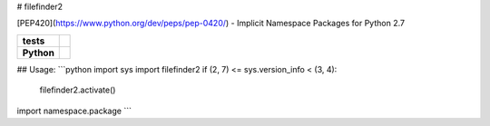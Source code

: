 # filefinder2

[PEP420](https://www.python.org/dev/peps/pep-0420/) - Implicit Namespace Packages for Python 2.7

.. start-badges

.. list-table::
    :stub-columns: 1

    * - tests
      - |travis| |requires| |landscape| |quantifiedcode|
    * - Python
      - |version| |downloads| |wheel| |supported-versions| |supported-implementations|

.. |travis| image:: https://travis-ci.org/asmodehn/filefinder2.svg?branch=master
    :alt: Travis-CI Build Status
    :target: https://travis-ci.org/asmodehn/filefinder2

.. |quantifiedcode| image:: https://www.quantifiedcode.com/api/v1/project/4f2bfe51459c4e5487e3dfaae5bff2de/badge.svg
    :target: https://www.quantifiedcode.com/app/project/4f2bfe51459c4e5487e3dfaae5bff2de
    :alt: Code issues

.. |requires| image:: https://requires.io/github/asmodehn/filefinder2/requirements.svg?branch=master
    :alt: Requirements Status
    :target: hhttps://requires.io/github/asmodehn/filefinder2/requirements/?branch=master

.. |landscape| image:: https://landscape.io/github/asmodehn/filefinder2/master/landscape.svg?style=flat
    :target: hhttps://landscape.io/github/asmodehn/filefinder2/master
    :alt: Code Quality Status

.. |version| image:: https://img.shields.io/pypi/v/filefinder2.svg?style=flat
    :alt: PyPI Package latest release
    :target: https://pypi.python.org/pypi/filefinder2

.. |downloads| image:: https://img.shields.io/pypi/dm/filefinder2.svg?style=flat
    :alt: PyPI Package monthly downloads
    :target: https://pypi.python.org/pypi/filefinder2

.. |wheel| image:: https://img.shields.io/pypi/wheel/filefinder2.svg?style=flat
    :alt: PyPI Wheel
    :target: https://pypi.python.org/pypi/filefinder2

.. |supported-versions| image:: https://img.shields.io/pypi/pyversions/filefinder2.svg?style=flat
    :alt: Supported versions
    :target: https://pypi.python.org/pypi/filefinder2

.. |supported-implementations| image:: https://img.shields.io/pypi/implementation/filefinder2.svg?style=flat
    :alt: Supported implementations
    :target: https://pypi.python.org/pypi/filefinder2

.. end-badges


## Usage:
```python
import sys
import filefinder2
if (2, 7) <= sys.version_info < (3, 4):
    filefinder2.activate()
    
import namespace.package
```

